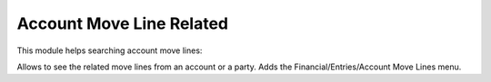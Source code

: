 Account Move Line Related
#########################

This module helps searching account move lines:

Allows to see the related move lines from an account or a party.
Adds the Financial/Entries/Account Move Lines menu.

